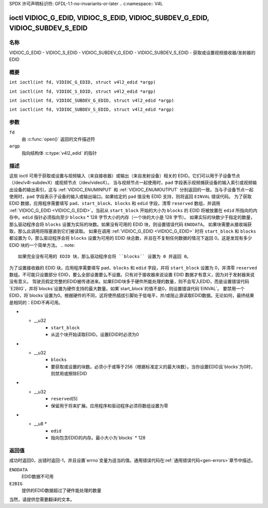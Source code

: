 SPDX 许可声明标识符: GFDL-1.1-no-invariants-or-later
.. c:namespace:: V4L

.. _VIDIOC_G_EDID:

******************************************************************************
ioctl VIDIOC_G_EDID, VIDIOC_S_EDID, VIDIOC_SUBDEV_G_EDID, VIDIOC_SUBDEV_S_EDID
******************************************************************************

名称
====

VIDIOC_G_EDID - VIDIOC_S_EDID - VIDIOC_SUBDEV_G_EDID - VIDIOC_SUBDEV_S_EDID - 获取或设置视频接收器/发射器的 EDID

概要
========

.. c:macro:: VIDIOC_G_EDID

``int ioctl(int fd, VIDIOC_G_EDID, struct v4l2_edid *argp)``

.. c:macro:: VIDIOC_S_EDID

``int ioctl(int fd, VIDIOC_S_EDID, struct v4l2_edid *argp)``

.. c:macro:: VIDIOC_SUBDEV_G_EDID

``int ioctl(int fd, VIDIOC_SUBDEV_G_EDID, struct v4l2_edid *argp)``

.. c:macro:: VIDIOC_SUBDEV_S_EDID

``int ioctl(int fd, VIDIOC_SUBDEV_S_EDID, struct v4l2_edid *argp)``

参数
=========

``fd``
    由 :c:func:`open()` 返回的文件描述符
``argp``
    指向结构体 :c:type:`v4l2_edid` 的指针

描述
===========

这些 ioctl 可用于获取或设置与视频输入（来自接收器）或输出（来自发射设备）相关的 EDID。它们可以用于子设备节点（/dev/v4l-subdevX）或视频节点（/dev/videoX）。
当与视频节点一起使用时，``pad`` 字段表示视频捕获设备的输入索引或视频输出设备的输出索引，这与 :ref:`VIDIOC_ENUMINPUT` 和 :ref:`VIDIOC_ENUMOUTPUT` 分别返回的一致。当与子设备节点一起使用时，``pad`` 字段表示子设备的输入或输出端口。如果给定的 ``pad`` 值没有 EDID 支持，则将返回 ``EINVAL`` 错误代码。
为了获取 EDID 数据，应用程序需要填写 ``pad``、``start_block``、``blocks`` 和 ``edid`` 字段，清零 ``reserved`` 数组，并调用 :ref:`VIDIOC_G_EDID <VIDIOC_G_EDID>`。当前从 ``start_block`` 开始的大小为 ``blocks`` 的 EDID 将被放置在 ``edid`` 所指向的内存中。``edid`` 指针必须指向至少 ``blocks`` * 128 字节大小的内存（一个块的大小是 128 字节）。
如果实际的块数少于指定的数量，那么驱动程序会将 ``blocks`` 设置为实际的块数。如果没有可用的 EDID 块，则设置错误代码 ``ENODATA``。
如果块需要从接收端获取，那么此调用将阻塞直到它们被读取。
如果在调用 :ref:`VIDIOC_G_EDID <VIDIOC_G_EDID>` 时将 ``start_block`` 和 ``blocks`` 都设置为 0，那么驱动程序会将 ``blocks`` 设置为可用的 EDID 块总数，并且在不复制任何数据的情况下返回 0。这是发现有多少 EDID 块的一个简单方法。
.. note::

   如果完全没有可用的 EDID 块，那么驱动程序会将 ``blocks`` 设置为 0 并返回 0。

为了设置接收器的 EDID 块，应用程序需要填写 ``pad``、``blocks`` 和 ``edid`` 字段，并将 ``start_block`` 设置为 0，并清零 ``reserved`` 数组。不可能只设置部分 EDID，要么全部设置要么不设置。只有对于接收器来说设置 EDID 数据才有意义，因为对于发射器来说没有意义。
驾驶员假定完整的EDID被传递进来。如果EDID块多于硬件所能处理的数量，则不会写入EDID，而是设置错误代码`E2BIG`，并将`blocks`设置为硬件支持的最大数量。如果`start_block`的值不是0，则设置错误代码`EINVAL`。
要禁用一个EDID，将`blocks`设置为0。根据硬件的不同，这将使热插拔引脚处于低电平，并/或阻止源读取EDID数据。无论如何，最终结果是相同的：EDID不再可用。

.. c:type:: v4l2_edid

.. tabularcolumns:: |p{4.4cm}|p{4.4cm}|p{8.5cm}|

.. flat-table:: 结构 v4l2_edid
    :header-rows:  0
    :stub-columns: 0
    :widths:       1 1 2

    * - __u32
      - ``pad``
      - 获取/设置EDID块的pad。当与视频设备节点一起使用时，该pad代表由:ref:`VIDIOC_ENUMINPUT`和:ref:`VIDIOC_ENUMOUTPUT`返回的输入或输出索引
* - __u32
      - ``start_block``
      - 从这个块开始读取EDID。设置EDID时必须为0
* - __u32
      - ``blocks``
      - 要获取或设置的块数。必须小于或等于256（根据标准定义的最大块数）。当你设置EDID且`blocks`为0时，则禁用或擦除EDID
* - __u32
      - ``reserved``\[5\]
      - 保留用于将来扩展。应用程序和驱动程序必须将数组设置为零
* - __u8 *
      - ``edid``
      - 指向包含EDID的内存。最小大小为`blocks` * 128

返回值
======

成功时返回0，出错时返回-1，并且设置`errno`变量为适当的值。通用错误代码在:ref:`通用错误代码<gen-errors>`章节中描述。

``ENODATA``
    EDID数据不可用

``E2BIG``
    提供的EDID数据超过了硬件能处理的数量
当然，请提供您需要翻译的文本。
